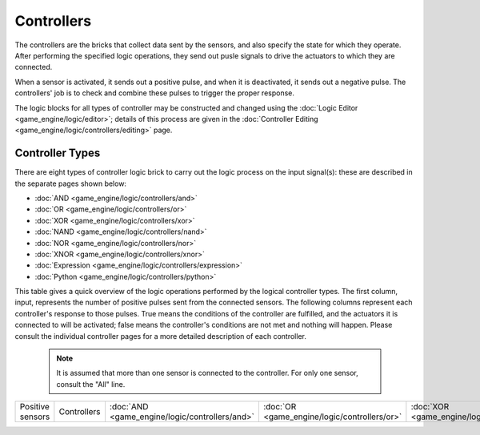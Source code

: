 


Controllers
===========

The controllers are the bricks that collect data sent by the sensors,
and also specify the state for which they operate.
After performing the specified logic operations,
they  send out pusle signals to drive the actuators to which they are connected.

When a sensor is activated, it sends out a positive pulse, and when it is deactivated,
it sends out a negative pulse.
The controllers' job is to check and combine these pulses to trigger the proper response.

The logic blocks for all types of controller may be constructed and changed using the :doc:`Logic Editor <game_engine/logic/editor>`\ ; details of this process are given in the :doc:`Controller Editing <game_engine/logic/controllers/editing>` page.


Controller Types
----------------


There are eight types of controller logic brick to carry out the logic process on the input
signal(s): these are described in the separate pages shown below:


- :doc:`AND <game_engine/logic/controllers/and>`
- :doc:`OR <game_engine/logic/controllers/or>`
- :doc:`XOR <game_engine/logic/controllers/xor>`
- :doc:`NAND <game_engine/logic/controllers/nand>`
- :doc:`NOR <game_engine/logic/controllers/nor>`
- :doc:`XNOR <game_engine/logic/controllers/xnor>`
- :doc:`Expression <game_engine/logic/controllers/expression>`
- :doc:`Python <game_engine/logic/controllers/python>`

This table gives a quick overview of the logic operations performed by the logical controller
types. The first column, input,
represents the number of positive pulses sent from the connected sensors.
The following columns represent each controller's response to those pulses.
True means the conditions of the controller are fulfilled,
and the actuators it is connected to will be activated;
false means the controller's conditions are not met and nothing will happen. Please consult
the individual controller pages for a more detailed description of each controller.


 .. admonition:: Note
   :class: note

   It is assumed that more than one sensor is connected to the controller. For only one sensor, consult the "All" line.


+----------------+-----------+----------------------------------------------+--------------------------------------------+----------------------------------------------+------------------------------------------------+----------------------------------------------+------------------------------------------------+----+-----+-----+-----+----+----+----+---+-----+----+----+----+-----+-----+-----------------+-----+----+-----+----+-----+----+---+----+----+-----+-----+-----+----+
+Positive sensors|Controllers|:doc:`AND <game_engine/logic/controllers/and>`|:doc:`OR <game_engine/logic/controllers/or>`|:doc:`XOR <game_engine/logic/controllers/xor>`|:doc:`NAND <game_engine/logic/controllers/nand>`|:doc:`NOR <game_engine/logic/controllers/nor>`|:doc:`XNOR <game_engine/logic/controllers/xnor>`|None|False|False|False|True|True|True|One|False|True|True|True|False|False|Multiple, not all|False|True|False|True|False|True|All|True|True|False|False|False|True+
+----------------+-----------+----------------------------------------------+--------------------------------------------+----------------------------------------------+------------------------------------------------+----------------------------------------------+------------------------------------------------+----+-----+-----+-----+----+----+----+---+-----+----+----+----+-----+-----+-----------------+-----+----+-----+----+-----+----+---+----+----+-----+-----+-----+----+


